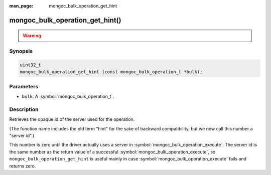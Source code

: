 :man_page: mongoc_bulk_operation_get_hint

mongoc_bulk_operation_get_hint()
================================

.. warning::
   .. deprecated:: 1.28.0

      Use :symbol:`mongoc_bulk_operation_get_server_id()` instead.

Synopsis
--------

.. code-block:: c

  uint32_t
  mongoc_bulk_operation_get_hint (const mongoc_bulk_operation_t *bulk);

Parameters
----------

* ``bulk``: A :symbol:`mongoc_bulk_operation_t`.

Description
-----------

Retrieves the opaque id of the server used for the operation.

(The function name includes the old term "hint" for the sake of backward compatibility, but we now call this number a "server id".)

This number is zero until the driver actually uses a server in :symbol:`mongoc_bulk_operation_execute`. The server id is the same number as the return value of a successful :symbol:`mongoc_bulk_operation_execute`, so ``mongoc_bulk_operation_get_hint`` is useful mainly in case :symbol:`mongoc_bulk_operation_execute` fails and returns zero.

